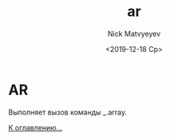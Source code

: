 #+OPTIONS: ':nil *:t -:t ::t <:t H:3 \n:nil ^:t arch:headline
#+OPTIONS: author:t broken-links:nil c:nil creator:nil
#+OPTIONS: d:(not "LOGBOOK") date:t e:t email:nil f:t inline:t num:t
#+OPTIONS: p:nil pri:nil prop:nil stat:t tags:t tasks:t tex:t
#+OPTIONS: timestamp:t title:t toc:t todo:t |:t
#+TITLE: ar
#+DATE: <2019-12-18 Ср>
#+AUTHOR:Nick Matvyeyev
#+EMAIL: mnasoft@gmail.com
#+LANGUAGE: en
#+SELECT_TAGS: export
#+EXCLUDE_TAGS: noexport
#+CREATOR: Emacs 26.3 (Org mode 9.1.9)

* AR
Выполняет вызов команды _.array.

[[file:d:/home/namatv/Develop/git/MNAS_acad_utils/doc/mnasoft_command_list.org][К оглавлению...]]
